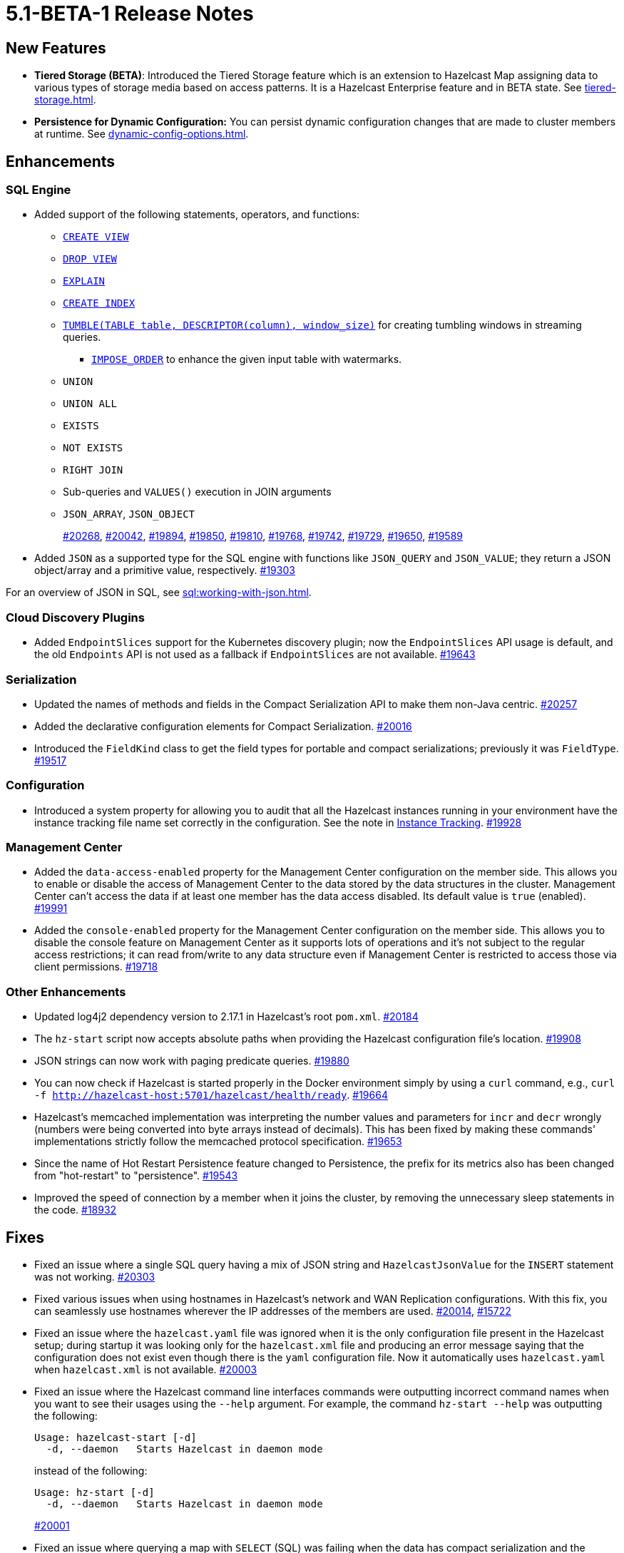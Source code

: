 = 5.1-BETA-1 Release Notes


== New Features

* **Tiered Storage (BETA)**: Introduced the Tiered Storage feature which is an extension to Hazelcast Map
assigning data to various types of storage media based on access patterns. It is a Hazelcast Enterprise feature
and in BETA state. See xref:tiered-storage.adoc[].
* **Persistence for Dynamic Configuration:** You can persist dynamic configuration changes that are made to cluster members at runtime. See xref:dynamic-config-options.adoc[].

== Enhancements

=== SQL Engine

* Added support of the following statements, operators, and functions:
** xref:sql:create-view.adoc[`CREATE VIEW`]
** xref:sql:drop-view.adoc[`DROP VIEW`]
** xref:sql:explain.adoc[`EXPLAIN`]
** xref:sql:create-index.adoc[`CREATE INDEX`]
** xref:sql:querying-streams.adoc#aggregation[`TUMBLE(TABLE table, DESCRIPTOR(column), window_size)`] for creating tumbling windows in streaming queries.
*** xref:sql:querying-streams.adoc#watermarks[`IMPOSE_ORDER`] to enhance the given input table with watermarks.
** `UNION`
** `UNION ALL`
** `EXISTS`
** `NOT EXISTS`

** `RIGHT JOIN`
** Sub-queries and `VALUES()` execution in JOIN arguments
** `JSON_ARRAY`, `JSON_OBJECT`
+
https://github.com/hazelcast/hazelcast/pull/20268[#20268],
https://github.com/hazelcast/hazelcast/pull/20042[#20042],
https://github.com/hazelcast/hazelcast/pull/19894[#19894],
https://github.com/hazelcast/hazelcast/pull/19850[#19850],
https://github.com/hazelcast/hazelcast/pull/19810[#19810],
https://github.com/hazelcast/hazelcast/pull/19768[#19768],
https://github.com/hazelcast/hazelcast/pull/19742[#19742],
https://github.com/hazelcast/hazelcast/pull/19729[#19729],
https://github.com/hazelcast/hazelcast/pull/19650[#19650],
https://github.com/hazelcast/hazelcast/pull/19589[#19589]
* Added `JSON` as a supported type for the SQL engine with functions like `JSON_QUERY` and `JSON_VALUE`;
they return a JSON object/array and a primitive value, respectively.
https://github.com/hazelcast/hazelcast/pull/19303[#19303]

For an overview of JSON in SQL, see xref:sql:working-with-json.adoc[].

=== Cloud Discovery Plugins

* Added `EndpointSlices` support for the Kubernetes discovery plugin; now the `EndpointSlices` API usage is default,
and the old `Endpoints` API is not used as a fallback if `EndpointSlices` are not available.
https://github.com/hazelcast/hazelcast/pull/19643[#19643]

=== Serialization

* Updated the names of methods and fields in the Compact Serialization API to make them
non-Java centric.
https://github.com/hazelcast/hazelcast/pull/20257[#20257]
* Added the declarative configuration elements for Compact Serialization.
https://github.com/hazelcast/hazelcast/pull/20016[#20016]
* Introduced the `FieldKind` class to get the field types for portable and compact serializations;
previously it was `FieldType`.
https://github.com/hazelcast/hazelcast/pull/19517[#19517]

=== Configuration

* Introduced a system property for allowing you to audit that all the Hazelcast instances
running in your environment have the instance tracking file name set correctly in the configuration.
See the note in xref:maintain-cluster:monitoring#instance-tracking[Instance Tracking].
https://github.com/hazelcast/hazelcast/pull/19928[#19928]

=== Management Center

* Added the `data-access-enabled` property for the Management Center configuration on the member side.
This allows you to enable or disable the access of Management Center to the data stored by the data structures in the cluster.
Management Center can't access the data if at least one member has the data access disabled. Its default value is `true` (enabled).
https://github.com/hazelcast/hazelcast/pull/19991[#19991]
* Added the `console-enabled` property for the Management Center configuration on the member side.
This allows you to disable the console feature on Management Center as it supports lots of operations and it's not subject
to the regular access restrictions; it can read from/write to any data structure even if Management Center is restricted
to access those via client permissions.
https://github.com/hazelcast/hazelcast/pull/19718[#19718]

=== Other Enhancements

* Updated log4j2 dependency version to 2.17.1 in Hazelcast's root `pom.xml`.
https://github.com/hazelcast/hazelcast/pull/20184[#20184]
* The `hz-start` script now accepts absolute paths when providing the Hazelcast configuration file's location.
https://github.com/hazelcast/hazelcast/pull/19908[#19908]
* JSON strings can now work with paging predicate queries.
https://github.com/hazelcast/hazelcast/pull/19880[#19880] 
* You can now check if Hazelcast is started properly in the Docker environment simply by using
a `curl` command, e.g., `curl -f http://hazelcast-host:5701/hazelcast/health/ready`.
https://github.com/hazelcast/hazelcast/pull/19664[#19664]
* Hazelcast's memcached implementation was interpreting the number values and parameters
for `incr` and `decr` wrongly (numbers were being converted into byte arrays instead of decimals).
This has been fixed by making these commands' implementations strictly follow the
memcached protocol specification.
https://github.com/hazelcast/hazelcast/pull/19653[#19653]
* Since the name of Hot Restart Persistence feature changed to Persistence, the prefix for its
metrics also has been changed from "hot-restart" to "persistence".
https://github.com/hazelcast/hazelcast/pull/19543[#19543]
* Improved the speed of connection by a member when it joins the cluster, by removing the unnecessary
sleep statements in the code.
https://github.com/hazelcast/hazelcast/pull/18932[#18932]

== Fixes

* Fixed an issue where a single SQL query having a mix of JSON string and `HazelcastJsonValue` for the `INSERT` statement
was not working.
https://github.com/hazelcast/hazelcast/issues/20303[#20303]
* Fixed various issues when using hostnames in Hazelcast's network and WAN Replication configurations.
With this fix, you can seamlessly use hostnames wherever the IP addresses of the members are used.
https://github.com/hazelcast/hazelcast/pull/20014[#20014],
https://github.com/hazelcast/hazelcast/issues/15722[#15722]
* Fixed an issue where the `hazelcast.yaml` file was ignored when it is the only configuration file present in the
Hazelcast setup; during startup it was looking only for the `hazelcast.xml` file and producing an error message saying that
the configuration does not exist even though there is the `yaml` configuration file. Now it automatically uses `hazelcast.yaml`
when `hazelcast.xml` is not available.
https://github.com/hazelcast/hazelcast/pull/20003[#20003]
* Fixed an issue where the Hazelcast command line interfaces commands were outputting incorrect command names
when you want to see their usages using the `--help` argument. For example, the command `hz-start --help` was outputting
the following:
+
[source,shell]
----
Usage: hazelcast-start [-d]
  -d, --daemon   Starts Hazelcast in daemon mode
----
+
instead of the following:
+
[source,shell]
----
Usage: hz-start [-d]
  -d, --daemon   Starts Hazelcast in daemon mode
----
+
https://github.com/hazelcast/hazelcast/pull/20001[#20001]
* Fixed an issue where querying a map with `SELECT` (SQL) was failing when the data has compact serialization
and the cluster has more than one member (with the  class not being on the classpath).
https://github.com/hazelcast/hazelcast/issues/19952[#19952]
* In Kubernetes environment, when the health check endpoint was taking too long to respond,
the Hazelcast members were considered to be unresponsive and terminated; this issue has been fixed.
https://github.com/hazelcast/hazelcast/pull/19829[#19829]
* Fixed an issue where the command `hz-stop --help` was not displaying the help but executing
the `hz-stop` command.
https://github.com/hazelcast/hazelcast/pull/19749[#19749]
* When you both enable the persistence and automatic removal of stale data in the configuration,
member startup failures were occurring. This has been fixed by adding the `auto-remove-stale-data`
element to the configuration schema.
https://github.com/hazelcast/hazelcast/pull/19683[#19683]
* Fixed an issue where the `totalPublishes` statistics for the Reliable Topic data structure
were always generated as `0`.
https://github.com/hazelcast/hazelcast/pull/19642[#19642]
* Fixed an issue where some Spring XML configuration elements having values as property placeholders
were not working when Hazelcast is upgraded to a newer version.
https://github.com/hazelcast/hazelcast/pull/19629[#19629]
* Fixed an issue where the `totalPublishes` statistics for the Reliable Topic data structure
were always generated as `0`.
https://github.com/hazelcast/hazelcast/issues/19555[#19555]
* Fixed an issue where the serialization was failing when the object has enum fields, or it is an enum itself.
https://github.com/hazelcast/hazelcast/issues/19314[#19314]

== Removed/Deprecated Features

* Deprecated the `log(LogEvent logEvent)` method in the `ILogger` class (`com.hazelcast.logging.ILogger`).

== Contributors

We would like to thank the contributors from our open source community
who worked on this release:

* https://github.com/lprimak[Lenny Primak]
* https://github.com/Chelsea31[Chelsea31]
* https://github.com/TomaszGaweda[Tomasz Gaweda]
